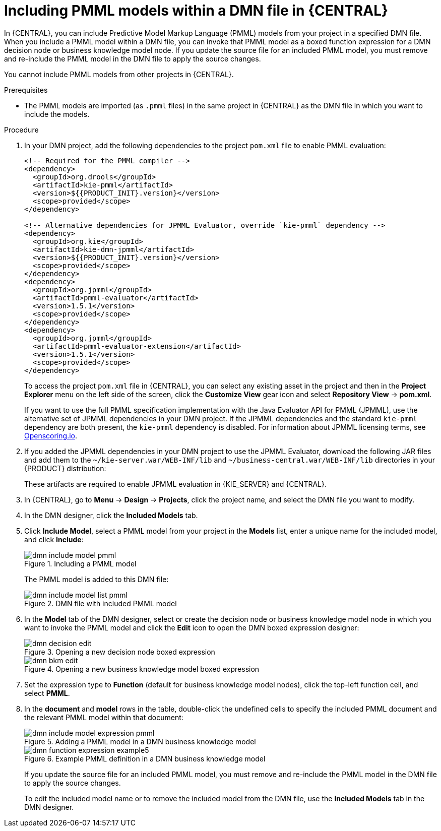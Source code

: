 [id='dmn-included-models-pmml-proc_{context}']
= Including PMML models within a DMN file in {CENTRAL}

In {CENTRAL}, you can include Predictive Model Markup Language (PMML) models from your project in a specified DMN file. When you include a PMML model within a DMN file, you can invoke that PMML model as a boxed function expression for a DMN decision node or business knowledge model node. If you update the source file for an included PMML model, you must remove and re-include the PMML model in the DMN file to apply the source changes.

You cannot include PMML models from other projects in {CENTRAL}.

.Prerequisites
* The PMML models are imported (as `.pmml` files) in the same project in {CENTRAL} as the DMN file in which you want to include the models.

.Procedure
. In your DMN project, add the following dependencies to the project `pom.xml` file to enable PMML evaluation:
+
--
[source,xml,subs="attributes+"]
----
<!-- Required for the PMML compiler -->
<dependency>
  <groupId>org.drools</groupId>
  <artifactId>kie-pmml</artifactId>
  <version>${{PRODUCT_INIT}.version}</version>
  <scope>provided</scope>
</dependency>

<!-- Alternative dependencies for JPMML Evaluator, override `kie-pmml` dependency -->
<dependency>
  <groupId>org.kie</groupId>
  <artifactId>kie-dmn-jpmml</artifactId>
  <version>${{PRODUCT_INIT}.version}</version>
  <scope>provided</scope>
</dependency>
<dependency>
  <groupId>org.jpmml</groupId>
  <artifactId>pmml-evaluator</artifactId>
  <version>1.5.1</version>
  <scope>provided</scope>
</dependency>
<dependency>
  <groupId>org.jpmml</groupId>
  <artifactId>pmml-evaluator-extension</artifactId>
  <version>1.5.1</version>
  <scope>provided</scope>
</dependency>
----

To access the project `pom.xml` file in {CENTRAL}, you can select any existing asset in the project and then in the *Project Explorer* menu on the left side of the screen, click the *Customize View* gear icon and select *Repository View* -> *pom.xml*.

If you want to use the full PMML specification implementation with the Java Evaluator API for PMML (JPMML), use the alternative set of JPMML dependencies in your DMN project. If the JPMML dependencies and the standard `kie-pmml` dependency are both present, the `kie-pmml` dependency is disabled. For information about JPMML licensing terms, see https://openscoring.io/[Openscoring.io].

ifdef::DM,PAM[]
[IMPORTANT]
====
The legacy `kie-pmml` dependency is deprecated with {PRODUCT} 7.10.0 and will be replaced by `kie-pmml-trusty` dependency in a future {PRODUCT} release.
====
endif::[]
ifdef::DROOLS,JBPM,OP[]
[IMPORTANT]
====
The legacy `kie-pmml` dependency is deprecated with {PRODUCT} 7.48.0 and will be replaced by `kie-pmml-trusty` dependency in a future {PRODUCT} release.
====
endif::[]

ifdef::DM,PAM[]
[NOTE]
====
Instead of specifying an {PRODUCT} `<version>` for individual dependencies, consider adding the  {PRODUCT} bill of materials (BOM) dependency to `dependencyManagement` section of your project `pom.xml` file.   When you add the BOM files, the correct versions of transitive dependencies from the provided Maven repositories are included in the project.

Example BOM dependency:

[source,xml,subs="attributes+"]
----
<dependency>
  <groupId>com.redhat.ba</groupId>
  <artifactId>ba-platform-bom</artifactId>
  <version>{BOM_VERSION}</version>
  <scope>import</scope>
  <type>pom</type>
</dependency>
----

For more information about the  {PRODUCT} BOM, see
ifdef::PAM[]
https://access.redhat.com/solutions/3405361[What is the mapping between RHPAM product and maven library version?].
endif::[]
ifdef::DM[]
https://access.redhat.com/solutions/3363991[What is the mapping between RHDM product and maven library version?].
endif::[]
====
endif::DM,PAM[]
--
. If you added the JPMML dependencies in your DMN project to use the JPMML Evaluator, download the following JAR files and add them to the `~/kie-server.war/WEB-INF/lib` and `~/business-central.war/WEB-INF/lib` directories in your {PRODUCT} distribution:
ifdef::DROOLS,JBPM,OP[]
* https://mvnrepository.com/artifact/org.kie/kie-dmn-jpmml/{COMMUNITY_VERSION_FINAL}[KIE JPMML Integration {COMMUNITY_VERSION_FINAL}] JAR file from the online Maven repository
endif::[]
ifdef::DM,PAM[]
* `kie-dmn-jpmml` JAR file in the *{PRODUCT} {PRODUCT_VERSION} - Maven Repository* distribution (`{PRODUCT_FILE}-maven-repository/maven-repository/org/kie/kie-dmn-jpmml/{MAVEN_ARTIFACT_VERSION}/kie-dmn-jpmml-{MAVEN_ARTIFACT_VERSION}.jar`) from the IBM Support page.
endif::[]
// * https://mvnrepository.com/artifact/org.jpmml/pmml-evaluator/1.5.1[JPMML Evaluator 1.5.1] JAR file from the online Maven repository
//* https://mvnrepository.com/artifact/org.jpmml/pmml-evaluator-extension/1.5.1[JPMML Evaluator Extensions 1.5.1] JAR file from the online Maven repository

+
--
These artifacts are required to enable JPMML evaluation in {KIE_SERVER} and {CENTRAL}.

ifdef::DM,PAM[]
IMPORTANT: IBM supports integration with the Java Evaluator API for PMML (JPMML) for PMML execution in {PRODUCT}. However, IBM does not support the JPMML libraries directly. If you include JPMML libraries in your {PRODUCT} distribution, see the https://openscoring.io/[Openscoring.io] licensing terms for JPMML.
endif::[]

--
. In {CENTRAL}, go to *Menu* -> *Design* -> *Projects*, click the project name, and select the DMN file you want to modify.
. In the DMN designer, click the *Included Models* tab.
. Click *Include Model*, select a PMML model from your project in the *Models* list, enter a unique name for the included model, and click *Include*:
+
--
.Including a PMML model
image::dmn/dmn-include-model-pmml.png[]

The PMML model is added to this DMN file:

.DMN file with included PMML model
image::dmn/dmn-include-model-list-pmml.png[]
--
. In the *Model* tab of the DMN designer, select or create the decision node or business knowledge model node in which you want to invoke the PMML model and click the *Edit* icon to open the DMN boxed expression designer:
+
--
.Opening a new decision node boxed expression
image::dmn/dmn-decision-edit.png[]

.Opening a new business knowledge model boxed expression
image::dmn/dmn-bkm-edit.png[]
--
. Set the expression type to *Function* (default for business knowledge model nodes), click the top-left function cell, and select *PMML*.
. In the *document* and *model* rows in the table, double-click the undefined cells to specify the included PMML document and the relevant PMML model within that document:
+
--
.Adding a PMML model in a DMN business knowledge model
image::dmn/dmn-include-model-expression-pmml.png[]

.Example PMML definition in a DMN business knowledge model
image::dmn/dmn-function-expression-example5.png[]

If you update the source file for an included PMML model, you must remove and re-include the PMML model in the DMN file to apply the source changes.

To edit the included model name or to remove the included model from the DMN file, use the *Included Models* tab in the DMN designer.
--
